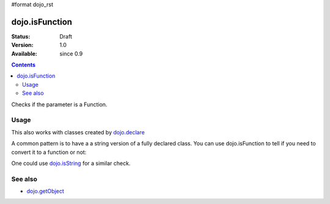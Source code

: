 #format dojo_rst

dojo.isFunction
===============

:Status: Draft
:Version: 1.0
:Available: since 0.9

.. contents::
   :depth: 2

Checks if the parameter is a Function.

=====
Usage
=====

.. code-block :: javascript
 :linenos:

  var ref = function(a,b){ return a };
  if(dojo.isFunction(ref)){
    ref();
  }

This also works with classes created by `dojo.declare <dojo/declare>`_

.. code-block :: javascript
  :linenos:

  dojo.declare("Thing", null, { constructor: function(){ });
  var ref = Thing;
  if(dojo.isFunction(ref)){
     var mine = new ref();
  }

A common pattern is to have a a string version of a fully declared class. You can use dojo.isFunction to tell if you need to convert it to a function or not:

.. code-block :: javascript
  :linenos:

  // some dynamic class to use:
  var thing = "dijit.Dialog";
  // check it out first:
  if(!dojo.isFunction(thing)){
    thing = dojo.getObject(thing);
  }
  var dialog = new thing({ title:"bar" });

One could use `dojo.isString <dojo/isString>`_ for a similar check.

========
See also
========

* `dojo.getObject <dojo/getObject>`_
